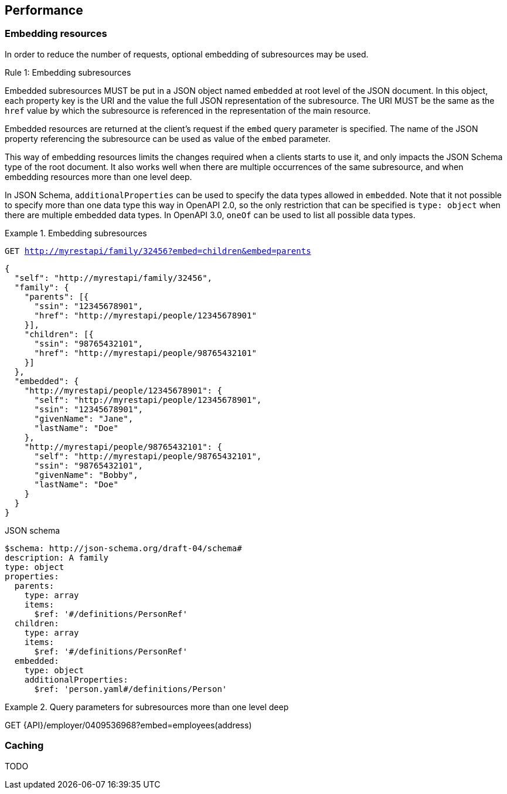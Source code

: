 == Performance

=== Embedding resources

In order to reduce the number of requests, optional embedding of subresources may be used.

[.rule, caption="Rule {counter:rule-number}: "]
.Embedding subresources
====
Embedded subresources MUST be put in a JSON object named `embedded` at root level of the JSON document.
In this object, each property key is the URI and the value the full JSON representation of the subresource.
The URI MUST be the same as the `href` value by which the subresource is referenced in the representation of the main resource.

Embedded resources are returned at the client's request if the `embed` query parameter is specified.
The name of the JSON property referencing the subresource can be used as value of the `embed` parameter.
====

This way of embedding resources limits the changes required when a clients starts to use it, and only impacts the JSON Schema type of the root document.
It also works well when there are multiple occurrences of the same subresource, and when embedding resources more than one level deep.

In JSON Schema, `additionalProperties` can be used to specify the data types allowed in `embedded`.
Note that it not possible to specify more than one data type this way in OpenAPI 2.0, so the only restriction that can be specified is  `type: object` when there are multiple embedded data types.
In OpenAPI 3.0, `oneOf` can be used to list all possible data types.

.Embedding subresources
====
`GET http://myrestapi/family/32456?embed=children&embed=parents`

```JSON
{
  "self": "http://myrestapi/family/32456",
  "family": {
    "parents": [{
      "ssin": "12345678901",
      "href": "http://myrestapi/people/12345678901"
    }],
    "children": [{
      "ssin": "98765432101",
      "href": "http://myrestapi/people/98765432101"
    }]
  },
  ​"embedded": {
    "http://myrestapi/people/12345678901": {
      "self": "http://myrestapi/people/12345678901",
      "ssin": "12345678901",
      "givenName": "Jane",
      "lastName": "Doe"
    },
    "http://myrestapi/people/98765432101": {
      "self": "http://myrestapi/people/98765432101",
      "ssin": "98765432101",
      "givenName": "Bobby",
      "lastName": "Doe"
    }
  }
}
```

.JSON schema

```YAML
$schema: http://json-schema.org/draft-04/schema#
description: A family
type: object
properties:
  parents:
    type: array
    items:
      $ref: '#/definitions/PersonRef'
  children:
    type: array
    items:
      $ref: '#/definitions/PersonRef'
  embedded:
    type: object
    additionalProperties:
      $ref: 'person.yaml#/definitions/Person'
```
====

.Query parameters for subresources more than one level deep
====
GET {API}/employer/0409536968?embed=employees(address)
====

=== Caching

TODO
